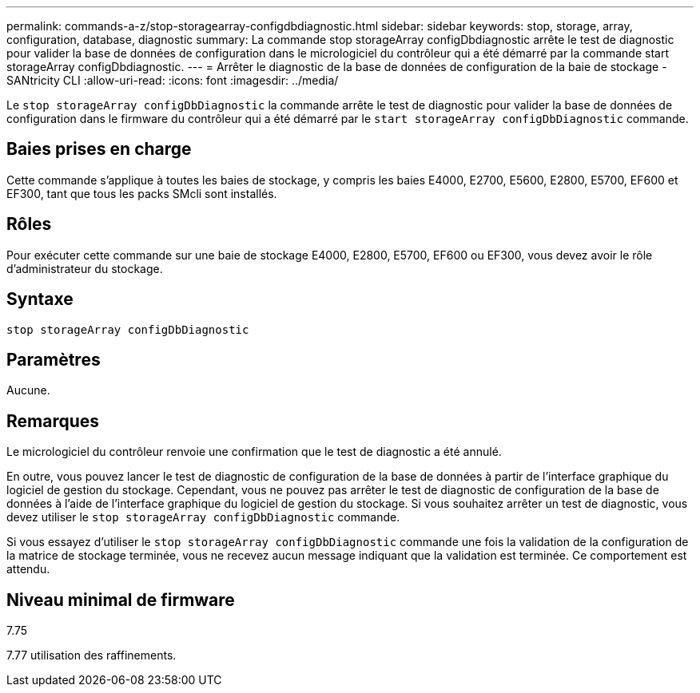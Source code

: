 ---
permalink: commands-a-z/stop-storagearray-configdbdiagnostic.html 
sidebar: sidebar 
keywords: stop, storage, array, configuration, database, diagnostic 
summary: La commande stop storageArray configDbdiagnostic arrête le test de diagnostic pour valider la base de données de configuration dans le micrologiciel du contrôleur qui a été démarré par la commande start storageArray configDbdiagnostic. 
---
= Arrêter le diagnostic de la base de données de configuration de la baie de stockage - SANtricity CLI
:allow-uri-read: 
:icons: font
:imagesdir: ../media/


[role="lead"]
Le `stop storageArray configDbDiagnostic` la commande arrête le test de diagnostic pour valider la base de données de configuration dans le firmware du contrôleur qui a été démarré par le `start storageArray configDbDiagnostic` commande.



== Baies prises en charge

Cette commande s'applique à toutes les baies de stockage, y compris les baies E4000, E2700, E5600, E2800, E5700, EF600 et EF300, tant que tous les packs SMcli sont installés.



== Rôles

Pour exécuter cette commande sur une baie de stockage E4000, E2800, E5700, EF600 ou EF300, vous devez avoir le rôle d'administrateur du stockage.



== Syntaxe

[source, cli]
----
stop storageArray configDbDiagnostic
----


== Paramètres

Aucune.



== Remarques

Le micrologiciel du contrôleur renvoie une confirmation que le test de diagnostic a été annulé.

En outre, vous pouvez lancer le test de diagnostic de configuration de la base de données à partir de l'interface graphique du logiciel de gestion du stockage. Cependant, vous ne pouvez pas arrêter le test de diagnostic de configuration de la base de données à l'aide de l'interface graphique du logiciel de gestion du stockage. Si vous souhaitez arrêter un test de diagnostic, vous devez utiliser le `stop storageArray configDbDiagnostic` commande.

Si vous essayez d'utiliser le `stop storageArray configDbDiagnostic` commande une fois la validation de la configuration de la matrice de stockage terminée, vous ne recevez aucun message indiquant que la validation est terminée. Ce comportement est attendu.



== Niveau minimal de firmware

7.75

7.77 utilisation des raffinements.
